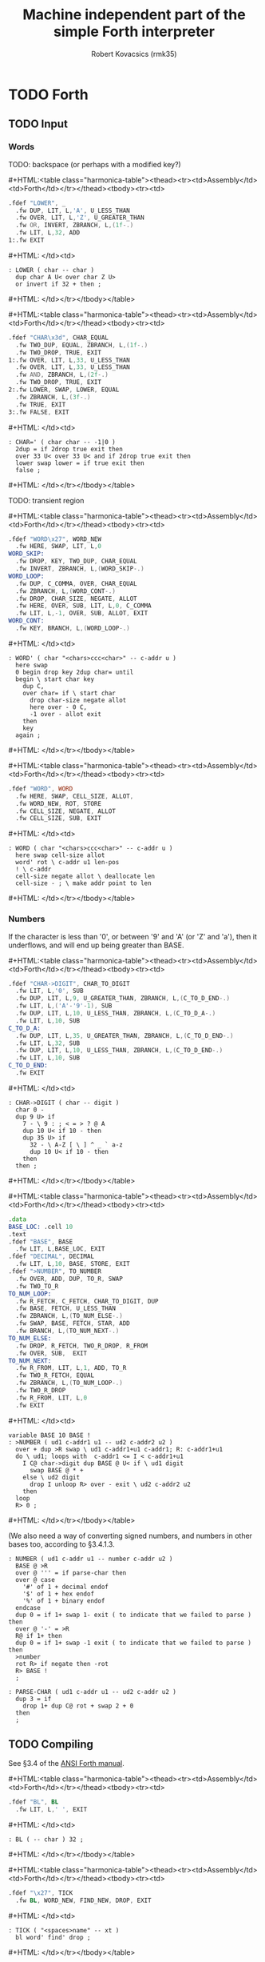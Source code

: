 #+TITLE: Machine independent part of the simple Forth interpreter
#+AUTHOR: Robert Kovacsics (rmk35)

#+HTML_HEAD: <link rel="stylesheet" type="text/css" href="../org-html-themes/src/readtheorg_theme/css/htmlize.css"/>
#+HTML_HEAD: <link rel="stylesheet" type="text/css" href="../org-html-themes/src/readtheorg_theme/css/readtheorg.css"/>
#+HTML_HEAD: <script type="text/javascript" src="../org-html-themes/src/readtheorg_theme/js/readtheorg.js"></script>

#+MACRO: cstart #+HTML:<table class="harmonica-table"><thead><tr><td>Assembly</td><td>Forth</td></tr></thead><tbody><tr><td>
#+MACRO: cmid #+HTML: </td><td>
#+MACRO: cend #+HTML: </td></tr></tbody></table>

#+PROPERTY: header-args:forth :eval no
#+OPTIONS: H:4

* COMMENT Prelude
#+BEGIN_SRC elisp
(setq asm-comment-char ?\@)
#+END_SRC

* TODO Forth
** TODO Input
*** Words
TODO: backspace (or perhaps with a modified key?)

{{{cstart}}}
#+BEGIN_SRC asm :tangle stage1.s
.fdef "LOWER", _
  .fw DUP, LIT, L,'A', U_LESS_THAN
  .fw OVER, LIT, L,'Z', U_GREATER_THAN
  .fw OR, INVERT, ZBRANCH, L,(1f-.)
  .fw LIT, L,32, ADD
1:.fw EXIT
#+END_SRC
{{{cmid}}}
#+BEGIN_SRC forth
: LOWER ( char -- char )
  dup char A U< over char Z U>
  or invert if 32 + then ;
#+END_SRC
{{{cend}}}

{{{cstart}}}
#+BEGIN_SRC asm :tangle stage1.s
.fdef "CHAR\x3d", CHAR_EQUAL
  .fw TWO_DUP, EQUAL, ZBRANCH, L,(1f-.)
  .fw TWO_DROP, TRUE, EXIT
1:.fw OVER, LIT, L,33, U_LESS_THAN
  .fw OVER, LIT, L,33, U_LESS_THAN
  .fw AND, ZBRANCH, L,(2f-.)
  .fw TWO_DROP, TRUE, EXIT
2:.fw LOWER, SWAP, LOWER, EQUAL
  .fw ZBRANCH, L,(3f-.)
  .fw TRUE, EXIT
3:.fw FALSE, EXIT
#+END_SRC
{{{cmid}}}
#+BEGIN_SRC forth
: CHAR=' ( char char -- -1|0 )
  2dup = if 2drop true exit then
  over 33 U< over 33 U< and if 2drop true exit then
  lower swap lower = if true exit then
  false ;
#+END_SRC
{{{cend}}}

TODO: transient region

{{{cstart}}}
#+BEGIN_SRC asm :tangle stage1.s
.fdef "WORD\x27", WORD_NEW
  .fw HERE, SWAP, LIT, L,0
WORD_SKIP:
  .fw DROP, KEY, TWO_DUP, CHAR_EQUAL
  .fw INVERT, ZBRANCH, L,(WORD_SKIP-.)
WORD_LOOP:
  .fw DUP, C_COMMA, OVER, CHAR_EQUAL
  .fw ZBRANCH, L,(WORD_CONT-.)
  .fw DROP, CHAR_SIZE, NEGATE, ALLOT
  .fw HERE, OVER, SUB, LIT, L,0, C_COMMA
  .fw LIT, L,-1, OVER, SUB, ALLOT, EXIT
WORD_CONT:
  .fw KEY, BRANCH, L,(WORD_LOOP-.)
#+END_SRC
{{{cmid}}}
#+BEGIN_SRC forth
: WORD' ( char "<chars>ccc<char>" -- c-addr u )
  here swap
  0 begin drop key 2dup char= until
  begin \ start char key
    dup C,
    over char= if \ start char
      drop char-size negate allot
      here over - 0 C,
      -1 over - allot exit
    then
    key
  again ;
#+END_SRC
{{{cend}}}

{{{cstart}}}
#+BEGIN_SRC asm :tangle stage1.s
.fdef "WORD", WORD
  .fw HERE, SWAP, CELL_SIZE, ALLOT,
  .fw WORD_NEW, ROT, STORE
  .fw CELL_SIZE, NEGATE, ALLOT
  .fw CELL_SIZE, SUB, EXIT
#+END_SRC
{{{cmid}}}
#+BEGIN_SRC forth
: WORD ( char "<chars>ccc<char>" -- c-addr u )
  here swap cell-size allot
  word' rot \ c-addr u1 len-pos
  ! \ c-addr
  cell-size negate allot \ deallocate len
  cell-size - ; \ make addr point to len
#+END_SRC
{{{cend}}}

*** Numbers
If the character is less than '0', or between '9' and 'A' (or 'Z' and
'a'), then it underflows, and will end up being greater than BASE.

{{{cstart}}}
#+BEGIN_SRC asm :tangle stage1.s
.fdef "CHAR->DIGIT", CHAR_TO_DIGIT
  .fw LIT, L,'0', SUB
  .fw DUP, LIT, L,9, U_GREATER_THAN, ZBRANCH, L,(C_TO_D_END-.)
  .fw LIT, L,('A'-'9'-1), SUB
  .fw DUP, LIT, L,10, U_LESS_THAN, ZBRANCH, L,(C_TO_D_A-.)
  .fw LIT, L,10, SUB
C_TO_D_A:
  .fw DUP, LIT, L,35, U_GREATER_THAN, ZBRANCH, L,(C_TO_D_END-.)
  .fw LIT, L,32, SUB
  .fw DUP, LIT, L,10, U_LESS_THAN, ZBRANCH, L,(C_TO_D_END-.)
  .fw LIT, L,10, SUB
C_TO_D_END:
  .fw EXIT
#+END_SRC
{{{cmid}}}
#+BEGIN_SRC forth
: CHAR->DIGIT ( char -- digit )
  char 0 -
  dup 9 U> if
    7 - \ 9 : ; < = > ? @ A
    dup 10 U< if 10 - then
    dup 35 U> if
      32 - \ A-Z [ \ ] ^ _ ` a-z
      dup 10 U< if 10 - then
    then
  then ;
#+END_SRC
{{{cend}}}

{{{cstart}}}
#+BEGIN_SRC asm :tangle stage1.s
.data
BASE_LOC: .cell 10
.text
.fdef "BASE", BASE
  .fw LIT, L,BASE_LOC, EXIT
.fdef "DECIMAL", DECIMAL
  .fw LIT, L,10, BASE, STORE, EXIT
.fdef ">NUMBER", TO_NUMBER
  .fw OVER, ADD, DUP, TO_R, SWAP
  .fw TWO_TO_R
TO_NUM_LOOP:
  .fw R_FETCH, C_FETCH, CHAR_TO_DIGIT, DUP
  .fw BASE, FETCH, U_LESS_THAN
  .fw ZBRANCH, L,(TO_NUM_ELSE-.)
  .fw SWAP, BASE, FETCH, STAR, ADD
  .fw BRANCH, L,(TO_NUM_NEXT-.)
TO_NUM_ELSE:
  .fw DROP, R_FETCH, TWO_R_DROP, R_FROM
  .fw OVER, SUB,  EXIT
TO_NUM_NEXT:
  .fw R_FROM, LIT, L,1, ADD, TO_R
  .fw TWO_R_FETCH, EQUAL
  .fw ZBRANCH, L,(TO_NUM_LOOP-.)
  .fw TWO_R_DROP
  .fw R_FROM, LIT, L,0
  .fw EXIT
#+END_SRC
{{{cmid}}}
#+BEGIN_SRC forth
variable BASE 10 BASE !
: >NUMBER ( ud1 c-addr1 u1 -- ud2 c-addr2 u2 )
  over + dup >R swap \ ud1 c-addr1+u1 c-addr1; R: c-addr1+u1
  do \ ud1; loops with  c-addr1 <= I < c-addr1+u1
    I C@ char->digit dup BASE @ U< if \ ud1 digit
      swap BASE @ * +
    else \ ud2 digit
      drop I unloop R> over - exit \ ud2 c-addr2 u2
    then
  loop
  R> 0 ;
#+END_SRC
{{{cend}}}

(We also need a way of converting signed numbers, and numbers in other
bases too, according to §3.4.1.3.

#+BEGIN_SRC forth
: NUMBER ( ud1 c-addr u1 -- number c-addr u2 )
  BASE @ >R
  over @ ''' = if parse-char then
  over @ case
    '#' of 1 + decimal endof
    '$' of 1 + hex endof
    '%' of 1 + binary endof
  endcase
  dup 0 = if 1+ swap 1- exit ( to indicate that we failed to parse ) then
  over @ '-' = >R
  R@ if 1+ then
  dup 0 = if 1+ swap -1 exit ( to indicate that we failed to parse ) then
  >number
  rot R> if negate then -rot
  R> BASE !
  ;

: PARSE-CHAR ( ud1 c-addr u1 -- ud2 c-addr u2 )
  dup 3 = if
    drop 1+ dup C@ rot + swap 2 + 0
  then
  ;
#+END_SRC

** TODO Compiling
See §3.4 of the [[https://www.taygeta.com/forth/dpans3.htm#3.4][ANSI Forth manual]].

{{{cstart}}}
#+BEGIN_SRC asm :tangle stage1.s
.fdef "BL", BL
  .fw LIT, L,' ', EXIT
#+END_SRC
{{{cmid}}}
#+BEGIN_SRC forth
: BL ( -- char ) 32 ;
#+END_SRC
{{{cend}}}

{{{cstart}}}
#+BEGIN_SRC asm :tangle stage1.s
.fdef "\x27", TICK
  .fw BL, WORD_NEW, FIND_NEW, DROP, EXIT
#+END_SRC
{{{cmid}}}
#+BEGIN_SRC forth
: TICK ( "<spaces>name" -- xt )
  bl word' find' drop ;
#+END_SRC
{{{cend}}}

{{{cstart}}}
#+BEGIN_SRC asm :tangle stage1.s
.fdef "OK", OK
  .fw LIT, L,'O', EMIT, LIT, L,'k'
  .fw EMIT, BL, EMIT, EXIT
#+END_SRC
{{{cmid}}}
#+BEGIN_SRC forth
: OK
  bl emit char O emit char k emit bl emit ;
#+END_SRC
{{{cend}}}

{{{cstart}}}
#+BEGIN_SRC asm :tangle stage1.s
.fdef "ERROR", ERROR
  .fw LIT, L,'E', EMIT, LIT, L,'r', EMIT
  .fw LIT, L,'r', EMIT, BL, EMIT, EXIT
#+END_SRC
{{{cmid}}}
#+BEGIN_SRC forth
: ERROR
  char E emit char r emit char r emit bl emit ;
#+END_SRC
{{{cend}}}

** TODO REPL
{{{cstart}}}
#+BEGIN_SRC asm :tangle stage1.s
// TODO: Different interpretation modes
.fdef "COMPILE\x2c", COMPILE_COMMA
  .fw COMMA, EXIT
#+END_SRC
{{{cmid}}}
#+BEGIN_SRC forth
TODO
#+END_SRC
{{{cend}}}

{{{cstart}}}
#+BEGIN_SRC asm :tangle stage1.s
.fdef "QUIT-FOUND", QUIT_FOUND
  .fw NIP, LIT, L,-1, EQUAL, STATE
  .fw FETCH, AND, ZBRANCH, L,(Q_F_EX-.)
  .fw COMPILE_COMMA, BRANCH, L,(Q_F_END-.)
Q_F_EX:
  .fw EXECUTE
Q_F_END:
  .fw OK, EXIT
#+END_SRC
{{{cmid}}}
#+BEGIN_SRC forth
: QUIT_FOUND ( xt u -1|1 -- )
  nip -1 = state @ and if \ Compiling
    compiling, else execute then
  ok ;
#+END_SRC
{{{cend}}}

{{{cstart}}}
#+BEGIN_SRC asm :tangle stage1.s
.fdef1 "LITERAL", LITERAL, -1 /* immediate */
  .fw LIT, LIT, COMMA
  .fw COMMA, EXIT
#+END_SRC
{{{cmid}}}
#+BEGIN_SRC forth
: LITERAL ( x -- )
  ' lit compiling, , ; \ TODO
: LITERAL ['] lit , ; IMMEDIATE
#+END_SRC
{{{cend}}}

{{{cstart}}}
#+BEGIN_SRC asm :tangle stage1.s
.fdef "QUIT-NOT-FOUND", QUIT_NOT_FOUND
  .fw NROT, TO_NUMBER, LIT, L,0 /* TODO: http://forth-standard.org/standard/usage#subsection.3.4.1.3 */
  .fw EQUAL, ZBRANCH, L,(Q_N_F_ELSE-.)
  .fw DROP, STATE, FETCH, ZBRANCH, L,(Q_N_F_END-.)
  .fw LITERAL
  .fw BRANCH, L,(Q_N_F_END-.)
Q_N_F_ELSE:
  .fw TWO_DROP, ERROR, EXIT
Q_N_F_END:
  .fw OK, EXIT
#+END_SRC
{{{cmid}}}
#+BEGIN_SRC forth
: QUIT_NOT_FOUND ( c-addr u 0 -- )
  rot rot >number 0 = if \ TODO negative numbers
    drop state @ if \ Compiling
      literal
    then
  else
    2drop error exit
  then
  ok ;
#+END_SRC
{{{cend}}}

{{{cstart}}}
#+BEGIN_SRC asm :tangle stage1.s
.fdef "QUIT", QUIT
QUIT_LOOP:
  .fw BL, WORD_NEW, DUP, NROT
  .fw FIND_NEW, ROT, SWAP
  .fw DUP, ZBRANCH, L,(QUIT_N_F-.)
  .fw QUIT_FOUND, BRANCH, L,(QUIT_LOOP-.)
QUIT_N_F:
  .fw QUIT_NOT_FOUND, BRANCH, L,(QUIT_LOOP-.)
  .fw EXIT
#+END_SRC
{{{cmid}}}
#+BEGIN_SRC forth
: QUIT ( -- )
  \ TODO: Set up value and return stacks
  begin
    bl word' dup rot rot \ u c-addr u
    find' rot swap \ c-addr u -1|0|1
    dup if quit_found else
          quit_not_found then
    ok
  again ;
#+END_SRC
{{{cend}}}

** TODO DOES>
** TODO Brave New Words
{{{cstart}}}
#+BEGIN_SRC asm :tangle stage1.s
.fdef1 "[", LBRAC,-1 /* immediate */
  .fw LIT, L,0, STATE, STORE, EXIT
#+END_SRC
{{{cmid}}}
#+BEGIN_SRC forth
: [ false state ! IMMEDIATE
#+END_SRC
{{{cend}}}

{{{cstart}}}
#+BEGIN_SRC asm :tangle stage1.s
.fdef "]", RBRAC
  .fw LIT, L,-1, STATE, STORE, EXIT
#+END_SRC
{{{cmid}}}
#+BEGIN_SRC forth
: ] true state !
#+END_SRC
{{{cend}}}

{{{cstart}}}
#+BEGIN_SRC asm :tangle stage1.s
// TODO: SUBROUTINE .fdef "\x3a", COLON
// TODO: SUBROUTINE   .fw CREATE
// TODO: SUBROUTINE   .fw LIT, forth_interpreter, COMMA
// TODO: SUBROUTINE   .fw LATEST, FETCH, HIDE
// TODO: SUBROUTINE   .fw RBRAC, EXIT
.fdef "\x3a", COLON
  .fw CREATE
  .fw LATEST, FETCH, HIDE
  .fw RBRAC, EXIT
  # TODO
#+END_SRC
{{{cmid}}}
#+BEGIN_SRC forth
#+END_SRC
{{{cend}}}

{{{cstart}}}
#+BEGIN_SRC asm :tangle stage1.s
.fdef1 "\x3b", SEMICOLON, -1 /* immediate */
  .fw LIT, L,EXIT, COMMA
  .fw LATEST, FETCH, HIDE, LBRAC, EXIT
#+END_SRC
{{{cmid}}}
#+BEGIN_SRC forth
TODO
#+END_SRC
{{{cend}}}

** TODO Control Words
TODO explain, especially as we don't have comments yet
- Note, not using compile, for [']
- Note, literal defined previously
  - But ['] and LITERAL are very similar
    - Can we use LIT as ['], it only needs compilation semantics?
      - Not quite, it doesn't push XT, it pushes entry->interpreter
        - Perhaps swap the meaning of XT back?
#+BEGIN_SRC forth
: POSTPONE ' compile, ; IMMEDIATE \ Can place elsewhere TODO
#+END_SRC

#+BEGIN_SRC forth
: ['] lit lit , ' , ; IMMEDIATE
: IF
  ['] BRANCH, compile,
  HERE 0 , ; IMMEDIATE
: THEN
  HERE over - swap ! ; IMMEDIATE
: ELSE
  [']BRANCH, compile,
  HERE swap 0 ,
  HERE over - swap ! ; IMMEDIATE
#+END_SRC

#+BEGIN_SRC forth
TODO TO TEST

: BEGIN
  HERE ; IMMEDIATE
: AGAIN
  [']BRANCH, compile,
  HERE - , ; IMMEDIATE
: UNTIL
  ['] BRANCH, compile,
  HERE - , ; IMMEDIATE
: WHILE
  ['] BRANCH, compile,
  HERE swap 0 , ; IMMEDIATE
: REPEAT
  [']BRANCH, ,
  HERE swap - ,
  HERE over swap - swap ! ; IMMEDIATE
#+END_SRC

#+BEGIN_SRC forth
: DO
  2>R ; IMMEDIATE
: ?DO
  2dup <> ['] BRANCH, compile, HERE
  2>R ; IMMEDIATE
: LOOP
  ;
: +LOOP
  ;
: LEAVE
  TODO ; IMMEDIATE
#+END_SRC

** TODO Comments
#+BEGIN_SRC forth
: CHAR word' drop C@ ;
: [CHAR] char literal ; IMMEDIATE
#+END_SRC

#+BEGIN_SRC forth
: \ begin key 10 = until ;
: ( begin key [char] ) = until ;
#+END_SRC

* TODO Change
http://forth-standard.org/standard/doc
- Have a 'non-standard' but simpler Forth?
- Forth requires max 31 chars for defn names, so we can simplify the dict
- Document sec 4.1
- Exns for ambiguous conds?
* TODO Testing
- ~SOURCE-ID~
* TODO After REPL

* TODO Forth Assembler
** ;CODE
* TODO Ideas
- Server and client :: Have the C implementation be a REPL server,
     with separate messages, errors, and stack buffers?
  - Support for up/downloading 'images' (the dictionary?), and
    perhaps replace raspbootin?
- DMA Forth :: Do [[cite:runDMA][run-DMA] TODO this link
- [[Naming][Naming]] :: All the stack manipulation could be simplified by having
            names.
- [[PRF][Partial Recursive Functions (PRF)]] :: Perhaps could take inspiration
     from the way composition is implemented there, in order to avoid
     all the stack manipulation? This could be more in the Forth
     spirit than [[Naming][naming]].
- Dereference-count :: When a pointer gets dereferenced a lot, move
     its pointee closer to that pointer (when doing mark&move GC)? To
     make it more likely to be in the cache (akin to
     simulated-annealing in the connection machine).
- Simple JIT :: Inline all the non-recursive calls?
- Debugger :: Breakpoints and tracing?
- Exception aspects :: To decouple the 'textbook algorithm' from exception handling?
- SD Card read/store :: So that we can compile to/read from disk, and don't have to
- Memory management :: Simple bump allocator + GC? Might have to
     modify @ and ! for GC?

* TODO Naming
Plan is to extend forth to do naming, to make programs easier to
understand.

Doing this naively will probably result in a dynamic environment.

Something like
#+BEGIN_SRC forth
:fun REV-SUB ARG1 ARG2 => ARG2 ARG1 - ;
#+END_SRC
which could get turned into the equivalent of
#+BEGIN_SRC forth
: REV-SUB
  2 PUSH-STACK-FRAME
  2 FROM-FRAME
  1 FROM-FRAME
  -
  POP-FRAME
  ;
#+END_SRC
Also, I wonder if we need to redefine EXIT, for premature exits, or
perhaps have a trampoline take care of the push&pop, like so:
#+BEGIN_SRC asm
.fw SETUP
.fw P
.fw TEARDOWN
.fw EXIT
P:.fw BODY, ...
#+END_SRC

This might even lead to optimisations, e.g. to
#+BEGIN_SRC forth
: REV-SUB
  SWAP -
  ;
#+END_SRC

And arg-count checking, possibly only at runtime first, to make sure
we don't return multiple values or get too few arguments. Possibly
static-checking too?

* TODO Partial Recursive Functions (PRF) <<PRF>>
Perhaps turn something like
#+BEGIN_SRC forth
\ FOO ( A B C -- V W )
\ BAR ( E F -- X )
\ BAZ ( V W X -- M N O )
{ FOO , , BAR } BAZ
#+END_SRC
into
#+BEGIN_SRC forth
FOO >R
>R \ from the empty
BAR >R
R> R> R>
BAZ
#+END_SRC
* TODO Terminal on host with simple-forth.c?
First, define a protocol
- 0 n char0 ... charn ( send n chars )
- ?
* COMMENT Table column
#+BEGIN_EXPORT html
<script type="text/javascript">
  function openTab(event) {
    let open_index = 0;
    for (let el of event.target.parentElement.children) {
      if (el === event.target)
        break;
      ++open_index;
    }
    let table = event.target.
        parentElement.parentElement.parentElement;
    for (let tbody of table.getElementsByTagName("tbody")) {
      for (let row of tbody.children) {
        let index = 0;
        for (let data of row.children) {
          if (index == open_index) {
            for (element of data.children)
              element.style.display =
                  element.style.display === "none" ?
                  "block" : "none";
          }
          ++index;
        }
      }
    }
  }

  for (let element of document.getElementsByClassName("harmonica-table")) {
    for (let theads of element.getElementsByTagName("thead")) {
      for (let row of theads.children) {
        let index = 0;
        for (let data of row.children) {
          data.addEventListener(
            "click", openTab);
        }
        ++index;
      }
    }
  }
</script>
#+END_EXPORT
